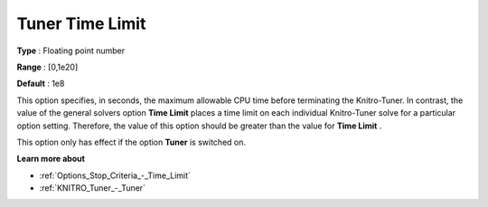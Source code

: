 .. _KNITRO_Tuner_-_Tuner_Time_Limit:


Tuner Time Limit
================



**Type** :	Floating point number	

**Range** :	[0,1e20]	

**Default** :	1e8	



This option specifies, in seconds, the maximum allowable CPU time before terminating the Knitro-Tuner. In contrast, the value of the general solvers option **Time Limit**  places a time limit on each individual Knitro-Tuner solve for a particular option setting. Therefore, the value of this option should be greater than the value for **Time Limit** .



This option only has effect if the option **Tuner**  is switched on.



**Learn more about** 

*	:ref:`Options_Stop_Criteria_-_Time_Limit`  
*	:ref:`KNITRO_Tuner_-_Tuner`  
